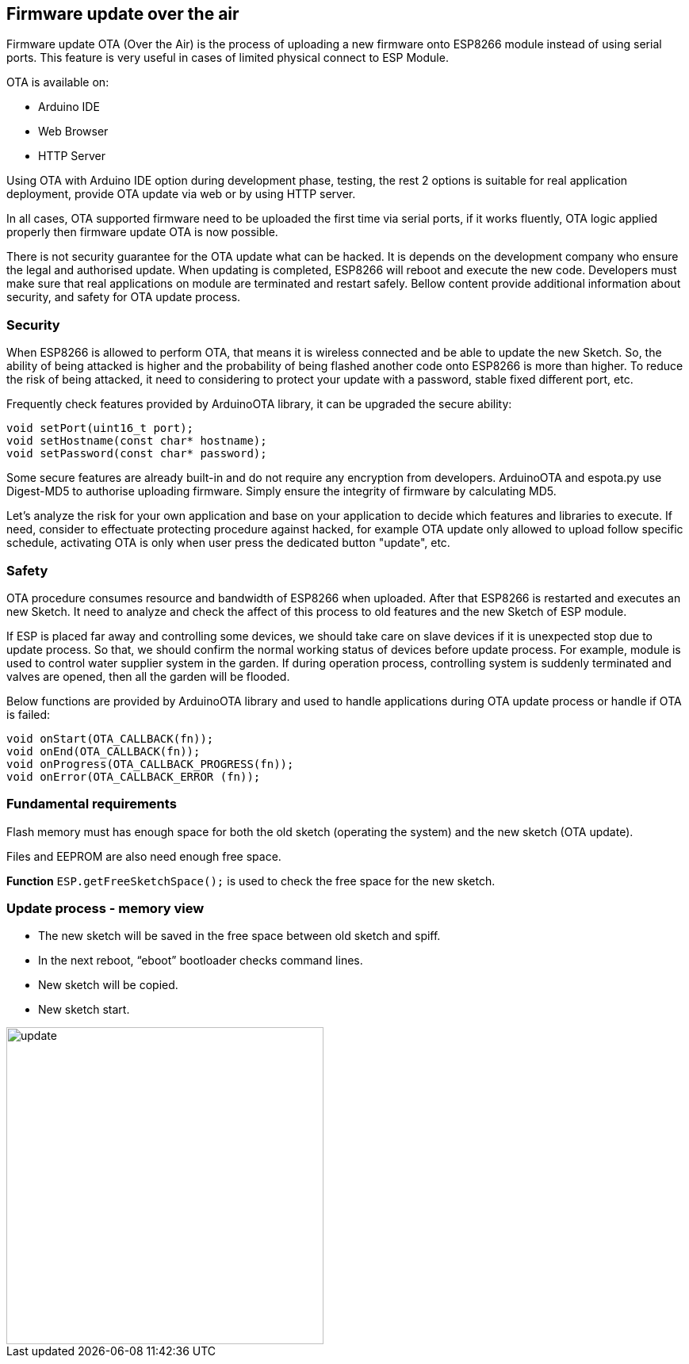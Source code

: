 == Firmware update over the air

Firmware update OTA (Over the Air) is the process of uploading a new firmware onto ESP8266 module instead of using serial ports. This feature is very useful in cases of limited physical connect to ESP Module.

OTA is available on:

* Arduino IDE
* Web Browser
* HTTP Server

Using OTA with Arduino IDE option during development phase, testing, the rest 2 options is suitable for real application deployment, provide OTA update via web or by using HTTP server.

In all cases, OTA supported firmware need to be uploaded the first time via serial ports, if it works fluently, OTA logic applied properly then firmware update OTA is now possible.

There is not security guarantee for the OTA update what can be hacked. It is depends on the development company who ensure the legal and authorised update. When updating is completed, ESP8266 will reboot and execute the new code. Developers must make sure that real applications on module are terminated and restart safely. Bellow content provide additional information about security, and safety for OTA update process.

=== Security

When ESP8266 is allowed to perform OTA, that means it is wireless connected and be able to update the new Sketch. So, the ability of being attacked is higher and the probability of being flashed another code onto ESP8266 is more than higher. To reduce the risk of being attacked, it need to considering to protect your update with a password, stable fixed different port, etc.

Frequently check features provided by ArduinoOTA library, it can be upgraded the secure ability:

[source, c]
----
void setPort(uint16_t port);
void setHostname(const char* hostname);
void setPassword(const char* password);
----

Some secure features are already built-in and do not require any encryption from developers. ArduinoOTA and espota.py use Digest-MD5 to authorise uploading firmware. Simply ensure the integrity of firmware by calculating MD5.

Let's analyze the risk for your own application and base on your application to decide which features and libraries to execute. If need, consider to effectuate protecting procedure against hacked, for example OTA update only allowed to upload follow specific schedule, activating OTA is only when user press the dedicated button "update", etc.

=== Safety

OTA procedure consumes resource and bandwidth of ESP8266 when uploaded. After that ESP8266 is restarted and executes an new Sketch. It need to analyze and check the affect of this process to old features and the new Sketch of ESP module.

If ESP is placed far away and controlling some devices, we should take care on slave devices if it is unexpected stop due to update process. So that, we should confirm the normal working status of devices before update process. For example, module is used to control water supplier system in the garden. If during operation process, controlling system is suddenly terminated and valves are opened, then all the garden will be flooded.

Below functions are provided by ArduinoOTA library and used to handle applications during OTA update process or handle if OTA is failed:

[source, c]
----
void onStart(OTA_CALLBACK(fn));
void onEnd(OTA_CALLBACK(fn));
void onProgress(OTA_CALLBACK_PROGRESS(fn));
void onError(OTA_CALLBACK_ERROR (fn));
----

=== Fundamental requirements

Flash memory must has enough space for both the old sketch (operating the system) and the new sketch (OTA update).

Files and EEPROM are also need enough free space.

*Function* `ESP.getFreeSketchSpace();` is used to check the free space for the new sketch.

=== Update process - memory view

* The new sketch  will be saved in the free space between old sketch and spiff.
* In the next reboot, “eboot” bootloader checks command lines.
* New sketch will be copied.
* New sketch start.

image::08-fota/update.png[width=400, role="center", align="center"]


